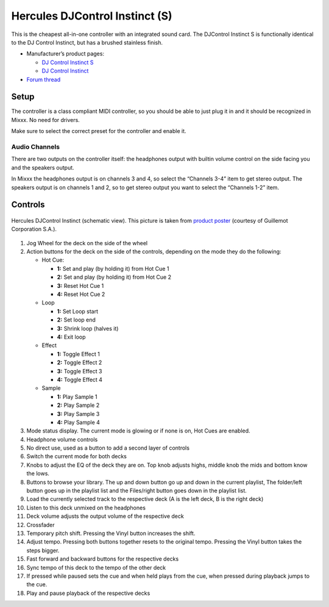 Hercules DJControl Instinct (S)
===============================

This is the cheapest all-in-one controller with an integrated sound
card. The DJControl Instinct S is functionally identical to the DJ
Control Instinct, but has a brushed stainless finish.

-  Manufacturer’s product pages:

   -  `DJ Control Instinct S <http://www.hercules.com/us/leisure-controllers/bdd/p/248/djcontrol-instinct-s-series/>`__
   -  `DJ Control Instinct <http://www.hercules.com/us/DJ-Music/bdd/p/187/djcontrol-instinct/>`__

-  `Forum thread <https://mixxx.discourse.group/t/hercules-dj-control-instinct/12623>`__

Setup
-----

The controller is a class compliant MIDI controller, so you should be
able to just plug it in and it should be recognized in Mixxx. No need
for drivers.

Make sure to select the correct preset for the controller and enable it.

Audio Channels
~~~~~~~~~~~~~~

There are two outputs on the controller itself: the headphones output
with builtin volume control on the side facing you and the speakers
output.

In Mixxx the headphones output is on channels 3 and 4, so select the
“Channels 3-4” item to get stereo output. The speakers output is on
channels 1 and 2, so to get stereo output you want to select the
“Channels 1-2” item.

Controls
--------

.. figure:: ../../_static/controllers/hercules_djcontrol_instinct.svg
   :align: center
   :width: 100%
   :figwidth: 100%
   :alt: Hercules DJControl Instinct (schematic view)
   :figclass: pretty-figures

   Hercules DJControl Instinct (schematic view). This picture is taken from `product poster <http://ts.hercules.com/download/sound/manuals/DJ_Instinct/Poster/Poster_DJCInstinct_UK.pdf>`__ (courtesy of Guillemot Corporation S.A.).

1.  Jog Wheel for the deck on the side of the wheel
2.  Action buttons for the deck on the side of the controls, depending on
    the mode they do the following:

    - Hot Cue:

      - **1:** Set and play (by holding it) from Hot Cue 1
      - **2:** Set and play (by holding it) from Hot Cue 2
      - **3:** Reset Hot Cue 1
      - **4:** Reset Hot Cue 2

    - Loop

      - **1:** Set Loop start
      - **2:** Set loop end
      - **3:** Shrink loop (halves it)
      - **4:** Exit loop

    - Effect

      - **1:** Toggle Effect 1
      - **2:** Toggle Effect 2
      - **3:** Toggle Effect 3
      - **4:** Toggle Effect 4

    - Sample

      - **1:** Play Sample 1
      - **2:** Play Sample 2
      - **3:** Play Sample 3
      - **4:** Play Sample 4

3.  Mode status display. The current mode is glowing or if none is on, Hot Cues are enabled.
4.  Headphone volume controls
5.  No direct use, used as a button to add a second layer of controls
6.  Switch the current mode for both decks
7.  Knobs to adjust the EQ of the deck they are on. Top knob adjusts highs, middle knob the mids and bottom know the lows.
8.  Buttons to browse your library. The up and down button go up and down in the current playlist, The folder/left button goes up in the playlist list and the Files/right button goes down in the playlist list.
9.  Load the currently selected track to the respective deck (A is the left deck, B is the right deck)
10.  Listen to this deck unmixed on the headphones
11.  Deck volume adjusts the output volume of the respective deck
12.  Crossfader
13.  Temporary pitch shift. Pressing the Vinyl button increases the shift.
14.  Adjust tempo. Pressing both buttons together resets to the original tempo. Pressing the Vinyl button takes the steps bigger.
15.  Fast forward and backward buttons for the respective decks
16.  Sync tempo of this deck to the tempo of the other deck
17.  If pressed while paused sets the cue and when held plays from the cue, when pressed during playback jumps to the cue.
18.  Play and pause playback of the respective decks
